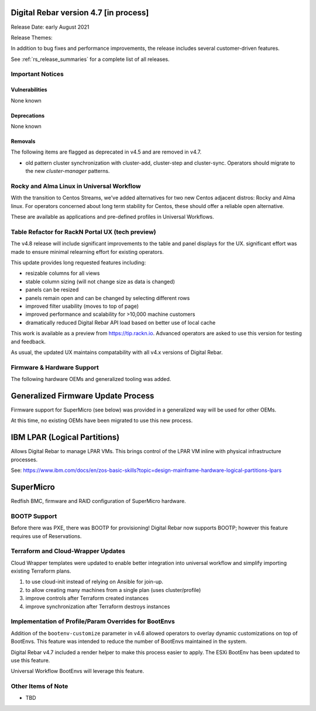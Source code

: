 .. Copyright (c) 2020 RackN Inc.
.. Licensed under the Apache License, Version 2.0 (the "License");
.. Digital Rebar Provision documentation under Digital Rebar master license
.. index::
  pair: Digital Rebar Provision; Release v4.7
  pair: Digital Rebar Provision; Release Notes


.. _rs_release_v47:

Digital Rebar version 4.7 [in process]
--------------------------------------

Release Date: early August 2021

Release Themes: 

In addition to bug fixes and performance improvements, the release includes several customer-driven features.

See :ref:`rs_release_summaries` for a complete list of all releases.

.. _rs_release_v47_notices:

Important Notices
~~~~~~~~~~~~~~~~~

.. _rs_release_v47_vulns:

Vulnerabilities
+++++++++++++++

None known

.. _rs_release_v47_deprecations:

Deprecations
++++++++++++

None known

.. _rs_release_v47_removals:

Removals
++++++++

The following items are flagged as deprecated in v4.5 and are removed in v4.7.

* old pattern cluster synchronization with cluster-add, cluster-step and cluster-sync.  Operators should migrate to the new `cluster-manager` patterns.


.. _rs_release_v47_rocky:

Rocky and Alma Linux in Universal Workflow
~~~~~~~~~~~~~~~~~~~~~~~~~~~~~~~~~~~~~~~~~~

With the transition to Centos Streams, we've added alternatives for two new Centos adjacent distros: Rocky and Alma linux.
For operators concerned about long term stability for Centos, these should offer a reliable open alternative.

These are available as applications and pre-defined profiles in Universal Workflows.

.. _rs_release_v47_ux_improvements:

Table Refactor for RackN Portal UX (tech preview)
~~~~~~~~~~~~~~~~~~~~~~~~~~~~~~~~~~~~~~~~~~~~~~~~~

The v4.8 release will include significant improvements to the table and panel displays for the UX.  significant effort was made to ensure minimal relearning effort for existing operators.

This update provides long requested features including:

* resizable columns for all views
* stable column sizing (will not change size as data is changed)
* panels can be resized
* panels remain open and can be changed by selecting different rows
* improved filter usability (moves to top of page)
* improved performance and scalability for >10,000 machine customers
* dramatically reduced Digital Rebar API load based on better use of local cache

This work is available as a preview from https://tip.rackn.io.  Advanced operators are asked to use this version for testing and feedback.

As usual, the updated UX maintains compatability with all v4.x versions of Digital Rebar.

.. _rs_release_v47_hardware:

Firmware & Hardware Support
~~~~~~~~~~~~~~~~~~~~~~~~~~~

The following hardware OEMs and generalized tooling was added.

.. _rs_release_v47_firmware:

Generalized Firmware Update Process
-----------------------------------

Firmware support for SuperMicro (see below) was provided in a generalized way will be used for other OEMs.

At this time, no existing OEMs have been migrated to use this new process.

.. _rs_release_v47_lpar:

IBM LPAR (Logical Partitions)
-----------------------------

Allows Digital Rebar to manage LPAR VMs.  This brings control of the LPAR VM inline with physical infrastructure processes.

See: https://www.ibm.com/docs/en/zos-basic-skills?topic=design-mainframe-hardware-logical-partitions-lpars

.. _rs_release_v47_supermicro:

SuperMicro
-----------

Redfish BMC, firmware and RAID configuration of SuperMicro hardware.

.. _rs_release_v47_bootp:

BOOTP Support
~~~~~~~~~~~~~

Before there was PXE, there was BOOTP for provisioning!  Digital Rebar now supports BOOTP;
however this feature requires use of Reservations.

.. _rs_release_v47_terraform:

Terraform and Cloud-Wrapper Updates
~~~~~~~~~~~~~~~~~~~~~~~~~~~~~~~~~~~

Cloud Wrapper templates were updated to enable better integration into universal workflow
and simplify importing existing Terraform plans.

1. to use cloud-init instead of relying on Ansible for join-up.
2. to allow creating many machines from a single plan (uses cluster/profile)
3. improve controls after Terraform created instances
4. improve synchronization after Terraform destroys instances

.. _rs_release_v47_bootenv:

Implementation of Profile/Param Overrides for BootEnvs
~~~~~~~~~~~~~~~~~~~~~~~~~~~~~~~~~~~~~~~~~~~~~~~~~~~~~~

Addition of the ``bootenv-customize`` parameter in v4.6 allowed operators to overlay dynamic customizations
on top of BootEnvs.  This feature was intended to reduce the number of BootEnvs maintained in the system.

Digital Rebar v4.7 included a render helper to make this process easier to apply.  The ESXi BootEnv has
been updated to use this feature.

Universal Workflow BootEnvs will leverage this feature.

.. _rs_release_v47_otheritems:

Other Items of Note
~~~~~~~~~~~~~~~~~~~

* TBD
